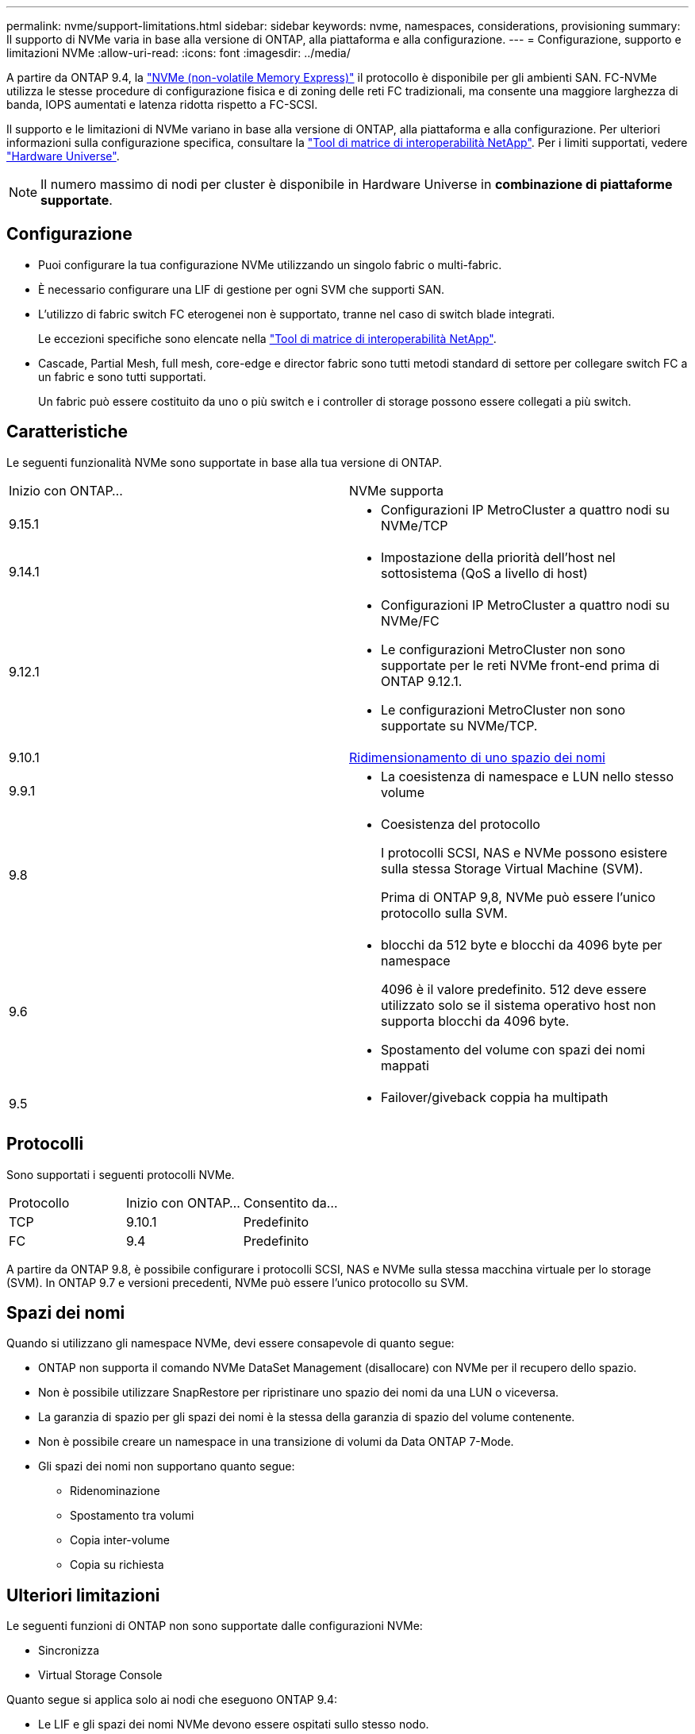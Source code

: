 ---
permalink: nvme/support-limitations.html 
sidebar: sidebar 
keywords: nvme, namespaces, considerations, provisioning 
summary: Il supporto di NVMe varia in base alla versione di ONTAP, alla piattaforma e alla configurazione. 
---
= Configurazione, supporto e limitazioni NVMe
:allow-uri-read: 
:icons: font
:imagesdir: ../media/


[role="lead"]
A partire da ONTAP 9.4, la link:../san-admin/manage-nvme-concept.html["NVMe (non-volatile Memory Express)"] il protocollo è disponibile per gli ambienti SAN. FC-NVMe utilizza le stesse procedure di configurazione fisica e di zoning delle reti FC tradizionali, ma consente una maggiore larghezza di banda, IOPS aumentati e latenza ridotta rispetto a FC-SCSI.

Il supporto e le limitazioni di NVMe variano in base alla versione di ONTAP, alla piattaforma e alla configurazione. Per ulteriori informazioni sulla configurazione specifica, consultare la link:https://imt.netapp.com/matrix/["Tool di matrice di interoperabilità NetApp"^]. Per i limiti supportati, vedere link:https://hwu.netapp.com/["Hardware Universe"^].


NOTE: Il numero massimo di nodi per cluster è disponibile in Hardware Universe in *combinazione di piattaforme supportate*.



== Configurazione

* Puoi configurare la tua configurazione NVMe utilizzando un singolo fabric o multi-fabric.
* È necessario configurare una LIF di gestione per ogni SVM che supporti SAN.
* L'utilizzo di fabric switch FC eterogenei non è supportato, tranne nel caso di switch blade integrati.
+
Le eccezioni specifiche sono elencate nella link:https://mysupport.netapp.com/matrix["Tool di matrice di interoperabilità NetApp"^].

* Cascade, Partial Mesh, full mesh, core-edge e director fabric sono tutti metodi standard di settore per collegare switch FC a un fabric e sono tutti supportati.
+
Un fabric può essere costituito da uno o più switch e i controller di storage possono essere collegati a più switch.





== Caratteristiche

Le seguenti funzionalità NVMe sono supportate in base alla tua versione di ONTAP.

[cols="2*"]
|===


| Inizio con ONTAP... | NVMe supporta 


| 9.15.1  a| 
* Configurazioni IP MetroCluster a quattro nodi su NVMe/TCP




| 9.14.1  a| 
* Impostazione della priorità dell'host nel sottosistema (QoS a livello di host)




| 9.12.1  a| 
* Configurazioni IP MetroCluster a quattro nodi su NVMe/FC
* Le configurazioni MetroCluster non sono supportate per le reti NVMe front-end prima di ONTAP 9.12.1.
* Le configurazioni MetroCluster non sono supportate su NVMe/TCP.




| 9.10.1 | xref:../nvme/resize-namespace-task.html[Ridimensionamento di uno spazio dei nomi] 


| 9.9.1  a| 
* La coesistenza di namespace e LUN nello stesso volume




| 9.8  a| 
* Coesistenza del protocollo
+
I protocolli SCSI, NAS e NVMe possono esistere sulla stessa Storage Virtual Machine (SVM).

+
Prima di ONTAP 9,8, NVMe può essere l'unico protocollo sulla SVM.





| 9.6  a| 
* blocchi da 512 byte e blocchi da 4096 byte per namespace
+
4096 è il valore predefinito. 512 deve essere utilizzato solo se il sistema operativo host non supporta blocchi da 4096 byte.

* Spostamento del volume con spazi dei nomi mappati




| 9.5  a| 
* Failover/giveback coppia ha multipath


|===


== Protocolli

Sono supportati i seguenti protocolli NVMe.

[cols="3*"]
|===


| Protocollo | Inizio con ONTAP... | Consentito da... 


| TCP | 9.10.1 | Predefinito 


| FC | 9.4 | Predefinito 
|===
A partire da ONTAP 9.8, è possibile configurare i protocolli SCSI, NAS e NVMe sulla stessa macchina virtuale per lo storage (SVM).
In ONTAP 9.7 e versioni precedenti, NVMe può essere l'unico protocollo su SVM.



== Spazi dei nomi

Quando si utilizzano gli namespace NVMe, devi essere consapevole di quanto segue:

* ONTAP non supporta il comando NVMe DataSet Management (disallocare) con NVMe per il recupero dello spazio.
* Non è possibile utilizzare SnapRestore per ripristinare uno spazio dei nomi da una LUN o viceversa.
* La garanzia di spazio per gli spazi dei nomi è la stessa della garanzia di spazio del volume contenente.
* Non è possibile creare un namespace in una transizione di volumi da Data ONTAP 7-Mode.
* Gli spazi dei nomi non supportano quanto segue:
+
** Ridenominazione
** Spostamento tra volumi
** Copia inter-volume
** Copia su richiesta






== Ulteriori limitazioni

.Le seguenti funzioni di ONTAP non sono supportate dalle configurazioni NVMe:
* Sincronizza
* Virtual Storage Console


.Quanto segue si applica solo ai nodi che eseguono ONTAP 9.4:
* Le LIF e gli spazi dei nomi NVMe devono essere ospitati sullo stesso nodo.
* Il servizio NVMe deve essere creato prima della creazione di NVMe LIF.


.Informazioni correlate
link:https://www.netapp.com/pdf.html?item=/media/10680-tr4080.pdf["Best practice per LE SAN moderne"]
